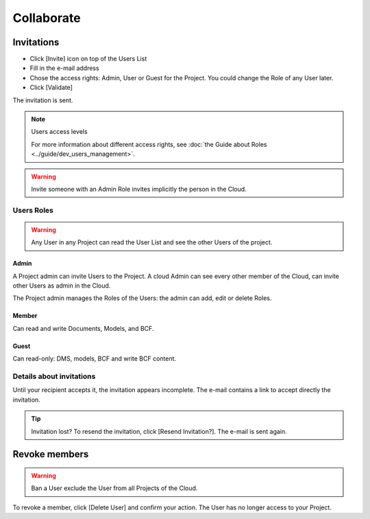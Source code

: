 .. index:: documents, edm, access rights, users, invitation, invite, members

========================
Collaborate
========================

.. 
    excerpt
        How-To collaborate with your colleagues
    endexcerpt


Invitations
=============

.. only:: html

    .. figure:: ../_images/user_guide/platform/invite-form-filled.svg
        :alt: Invitation form filled example

.. only:: latex

    .. figure:: ../_images/user_guide/platform/invite-form-filled.png
        :alt: Invitation form filled example


* Click [Invite] icon on top of the Users List
* Fill in the e-mail address
* Chose the access rights: Admin, User or Guest for the Project. You could change the Role of any User later. 
* Click [Validate]

The invitation is sent.

.. only:: html

    .. figure:: ../_images/user_guide/platform/invite.svg
        :alt: Invitation List

.. only:: latex

    .. figure:: ../_images/user_guide/platform/invite.png
        :alt: Invitation List


.. note:: Users access levels

    For more information about different access rights, see :doc:`the Guide about Roles <../guide/dev_users_management>`.

.. warning::

   Invite someone with an Admin Role invites implicitly the person in the Cloud.


Users Roles
------------------

.. warning::
    
    Any User in any Project can read the User List and see the other Users of the project.

Admin
~~~~~~~~

A Project admin can invite Users to the Project.
A cloud Admin can see every other member of the Cloud, can invite other Users as admin in the Cloud.


The Project admin manages the Roles of the Users: the admin can add, edit or delete Roles.

Member
~~~~~~~~

Can read and write Documents, Models, and BCF.

Guest
~~~~~~~~

Can read-only: DMS, models, BCF and write BCF content.


Details about invitations
----------------------------

Until your recipient accepts it, the invitation appears incomplete.
The e-mail contains a link to accept directly the invitation.

.. tip:: Invitation lost?
    To resend the invitation, click [Resend Invitation?]. The e-mail is sent again.

    .. only:: html

        .. image:: ../_images/user_guide/platform/invitation-pending.svg
    
    .. only:: latex

        .. image:: ../_images/user_guide/platform/invitation-pending.png



Revoke members
================

.. warning:: 
    
    Ban a User exclude the User from all Projects of the Cloud.

To revoke a member, click [Delete User] and confirm your action. The User has no longer access to your Project.
